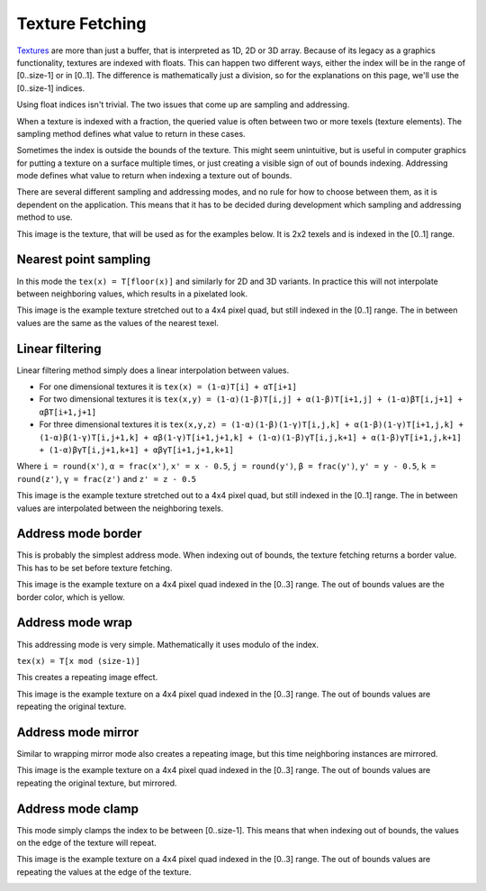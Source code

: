 .. meta::
  :description: This chapter describes the texture fetching modes of the HIP ecosystem
  ROCm software.
  :keywords: AMD, ROCm, HIP, Texture, Texture Fetching

*******************************************************************************
Texture Fetching
*******************************************************************************

`Textures <https://rocm.docs.amd.com/projects/HIP/en/latest/doxygen/html/group___texture.html>`_ are more than just a buffer, that is interpreted as 1D, 2D or 3D array. Because of its legacy as a graphics functionality, textures are indexed with floats. This can happen two different ways, either the index will be in the range of [0..size-1] or in [0..1]. The difference is mathematically just a division, so for the explanations on this page, we'll use the [0..size-1] indices.

Using float indices isn't trivial. The two issues that come up are sampling and addressing.

When a texture is indexed with a fraction, the queried value is often between two or more texels (texture elements). The sampling method defines what value to return in these cases.

Sometimes the index is outside the bounds of the texture. This might seem unintuitive, but is useful in computer graphics for putting a texture on a surface multiple times, or just creating a visible sign of out of bounds indexing. Addressing mode defines what value to return when indexing a texture out of bounds.

There are several different sampling and addressing modes, and no rule for how to choose between them, as it is dependent on the application. This means that it has to be decided during development which sampling and addressing method to use.

This image is the texture, that will be used as for the examples below. It is 2x2 texels and is indexed in the [0..1] range.

.. image:: ../data/understand/textures/original.png
  :width: 150
  :alt: Texture used as example


.. _texture_fetching_nearest:
Nearest point sampling
===============================================================================

In this mode the ``tex(x) = T[floor(x)]`` and similarly for 2D and 3D variants. In practice this will not interpolate between neighboring values, which results in a pixelated look.

This image is the example texture stretched out to a 4x4 pixel quad, but still indexed in the [0..1] range. The in between values are the same as the values of the nearest texel.

.. image:: ../data/understand/textures/nearest.png
  :width: 300
  :alt: Texture upscaled with nearest point sampling

.. _texture_fetching_linear:
Linear filtering
===============================================================================

Linear filtering method simply does a linear interpolation between values.

* For one dimensional textures it is ``tex(x) = (1-α)T[i] + αT[i+1]``
* For two dimensional textures it is ``tex(x,y) = (1-α)(1-β)T[i,j] + α(1-β)T[i+1,j] + (1-α)βT[i,j+1] + αβT[i+1,j+1]``
* For three dimensional textures it is ``tex(x,y,z) = (1-α)(1-β)(1-γ)T[i,j,k] + α(1-β)(1-γ)T[i+1,j,k] + (1-α)β(1-γ)T[i,j+1,k] + αβ(1-γ)T[i+1,j+1,k] + (1-α)(1-β)γT[i,j,k+1] + α(1-β)γT[i+1,j,k+1] + (1-α)βγT[i,j+1,k+1] + αβγT[i+1,j+1,k+1]``

Where ``i = round(x')``, ``α = frac(x')``, ``x' = x - 0.5``, ``j = round(y')``, ``β = frac(y')``, ``y' = y - 0.5``, ``k = round(z')``, ``γ = frac(z')`` and ``z' = z - 0.5``

This image is the example texture stretched out to a 4x4 pixel quad, but still indexed in the [0..1] range. The in between values are interpolated between the neighboring texels.

.. image:: ../data/understand/textures/linear.png
  :width: 300
  :alt: Texture upscaled with linear filtering

.. _texture_fetching_border:
Address mode border
===============================================================================

This is probably the simplest address mode. When indexing out of bounds, the texture fetching returns a border value. This has to be set before texture fetching.

This image is the example texture on a 4x4 pixel quad indexed in the [0..3] range. The out of bounds values are the border color, which is yellow.

.. image:: ../data/understand/textures/border.png
  :width: 300
  :alt: Texture with yellow border color

.. _texture_fetching_wrap:
Address mode wrap
===============================================================================

This addressing mode is very simple. Mathematically it uses modulo of the index.

``tex(x) = T[x mod (size-1)]``

This creates a repeating image effect.

This image is the example texture on a 4x4 pixel quad indexed in the [0..3] range. The out of bounds values are repeating the original texture.

.. image:: ../data/understand/textures/wrap.png
  :width: 300
  :alt: Texture with wrap addressing

.. _texture_fetching_mirror:
Address mode mirror
===============================================================================

Similar to wrapping mirror mode also creates a repeating image, but this time neighboring instances are mirrored.

This image is the example texture on a 4x4 pixel quad indexed in the [0..3] range. The out of bounds values are repeating the original texture, but mirrored.

.. image:: ../data/understand/textures/mirror.png
  :width: 300
  :alt: Texture with mirror addressing

.. _texture_fetching_clamp:
Address mode clamp
===============================================================================

This mode simply clamps the index to be between [0..size-1]. This means that when indexing out of bounds, the values on the edge of the texture will repeat.

This image is the example texture on a 4x4 pixel quad indexed in the [0..3] range. The out of bounds values are repeating the values at the edge of the texture.

.. image:: ../data/understand/textures/clamp.png
  :width: 300
  :alt: Texture with clamp addressing
